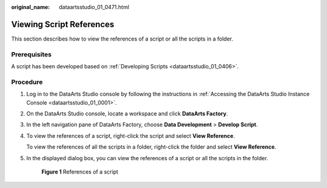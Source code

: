 :original_name: dataartsstudio_01_0471.html

.. _dataartsstudio_01_0471:

Viewing Script References
=========================

This section describes how to view the references of a script or all the scripts in a folder.

Prerequisites
-------------

A script has been developed based on :ref:`Developing Scripts <dataartsstudio_01_0406>`.

Procedure
---------

#. Log in to the DataArts Studio console by following the instructions in :ref:`Accessing the DataArts Studio Instance Console <dataartsstudio_01_0001>`.

#. On the DataArts Studio console, locate a workspace and click **DataArts Factory**.

#. In the left navigation pane of DataArts Factory, choose **Data Development** > **Develop Script**.

#. To view the references of a script, right-click the script and select **View Reference**.

   To view the references of all the scripts in a folder, right-click the folder and select **View Reference**.

#. In the displayed dialog box, you can view the references of a script or all the scripts in the folder.


   .. figure:: /_static/images/en-us_image_0000002270789664.png
      :alt: **Figure 1** References of a script

      **Figure 1** References of a script
